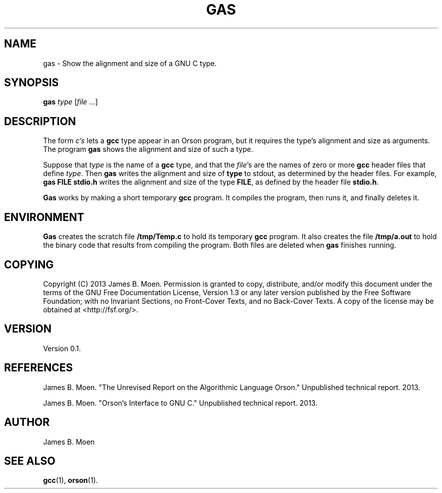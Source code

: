 .TH GAS 1 "December 12, 2013"
.DD December 12, 2013

.SH NAME
gas - Show the alignment and size of a GNU C type.

.SH SYNOPSIS
.B gas \c
.I type\c
 [\c
.I file\c
\& ...]
.RE

.SH DESCRIPTION
The form
.I c's
lets a
.B gcc
type appear in an Orson program, but it requires the type's alignment and size
as arguments.
The program
.B gas
shows the alignment and size of such a type.

.PP
Suppose that
.I type
is the name of a
.B gcc
type, and that the
.I file\c
\&'s are the names of zero or more
.B gcc
header files that define
.I type\c
\&.
Then
.B gas
writes the alignment and size of
.B type
to stdout, as determined by the header files.
For example,
.B gas\ FILE\ stdio.h
writes the alignment and size of the type
.B FILE\c
\&,
as defined by the header file
.B stdio.h\c
\&.

.PP
.B Gas
works by making a short temporary
.B gcc
program.
It compiles the program, then runs it, and finally deletes it.

.SH ENVIRONMENT
.B Gas
creates the scratch file
.B /tmp/Temp.c
to hold its temporary
.B gcc
program.
It also creates the file
.B /tmp/a.out
to hold the binary code that results from compiling the program.
Both files are deleted when
.B gas
finishes running.

.SH COPYING
Copyright (C) 2013 James B. Moen.
Permission is granted to copy, distribute, and/or modify this document under
the terms of the GNU Free Documentation License, Version 1.3 or any later
version published by the Free Software Foundation; with no Invariant
Sections, no Front-Cover Texts, and no Back-Cover Texts.
A copy of the license may be obtained at <http://fsf.org/>.

.SH VERSION
Version 0.1.

.SH REFERENCES
James B. Moen.
"The Unrevised Report on the Algorithmic Language Orson."
Unpublished technical report.
2013.

.PP
James B. Moen.
"Orson's Interface to GNU C."
Unpublished technical report.
2013.

.SH AUTHOR
James B. Moen

.SH SEE ALSO
.B gcc\c
(1),
.B orson\c
(1).

